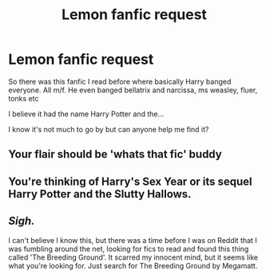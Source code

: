 #+TITLE: Lemon fanfic request

* Lemon fanfic request
:PROPERTIES:
:Author: I_LOVE_WILLNE
:Score: 0
:DateUnix: 1588201647.0
:DateShort: 2020-Apr-30
:FlairText: Request
:END:
So there was this fanfic I read before where basically Harry banged everyone. All m/f. He even banged bellatrix and narcissa, ms weasley, fluer, tonks etc

I believe it had the name Harry Potter and the...

I know it's not much to go by but can anyone help me find it?


** Your flair should be 'whats that fic' buddy
:PROPERTIES:
:Author: amanfromindia
:Score: 1
:DateUnix: 1588203076.0
:DateShort: 2020-Apr-30
:END:


** You're thinking of Harry's Sex Year or its sequel Harry Potter and the Slutty Hallows.
:PROPERTIES:
:Author: persik42
:Score: 1
:DateUnix: 1588392471.0
:DateShort: 2020-May-02
:END:


** /Sigh./

I can't believe I know this, but there was a time before I was on Reddit that I was fumbling around the net, looking for fics to read and found this thing called 'The Breeding Ground'. It scarred my innocent mind, but it seems like what you're looking for. Just search for The Breeding Ground by Megamatt.
:PROPERTIES:
:Author: Miqdad_Suleman
:Score: 1
:DateUnix: 1599241527.0
:DateShort: 2020-Sep-04
:END:
